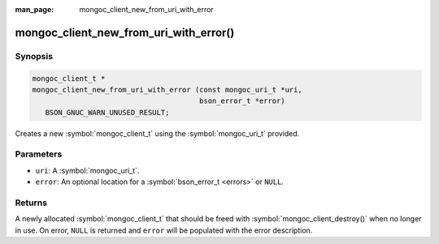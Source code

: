 :man_page: mongoc_client_new_from_uri_with_error

mongoc_client_new_from_uri_with_error()
=======================================

Synopsis
--------

.. code-block:: c

  mongoc_client_t *
  mongoc_client_new_from_uri_with_error (const mongoc_uri_t *uri,
                                         bson_error_t *error)
     BSON_GNUC_WARN_UNUSED_RESULT;

Creates a new :symbol:`mongoc_client_t` using the :symbol:`mongoc_uri_t` provided.

Parameters
----------

* ``uri``: A :symbol:`mongoc_uri_t`.
* ``error``: An optional location for a :symbol:`bson_error_t <errors>` or ``NULL``.

Returns
-------

A newly allocated :symbol:`mongoc_client_t` that should be freed with :symbol:`mongoc_client_destroy()` when no longer in use. On error, ``NULL`` is returned and ``error`` will be populated with the error description.

